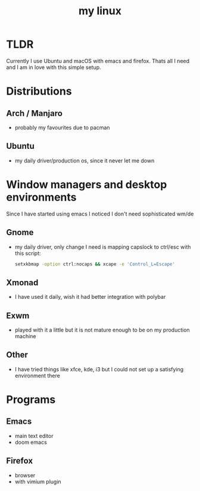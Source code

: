 #+TITLE: my linux

* TLDR
Currently I use Ubuntu and macOS with emacs and firefox. Thats all I need and I am in love with this simple setup.

* Distributions
** Arch / Manjaro
- probably my favourites due to pacman
** Ubuntu
- my daily driver/production os, since it never let me down

* Window managers and desktop environments
Since I have started using emacs I noticed I don't need sophisticated wm/de
** Gnome
- my daily driver, only change I need is mapping capslock to ctrl/esc with this script:
  #+BEGIN_SRC sh
setxkbmap -option ctrl:nocaps && xcape -e 'Control_L=Escape'
  #+END_SRC
** Xmonad
- I have used it daily, wish it had better integration with polybar
** Exwm
- played with it a little but it is not mature enough to be on my production machine
** Other
- I have tried things like xfce, kde, i3 but I could not set up a satisfying
  environment there

* Programs
** Emacs
- main text editor
- doom emacs
** Firefox
- browser
- with vimium plugin
